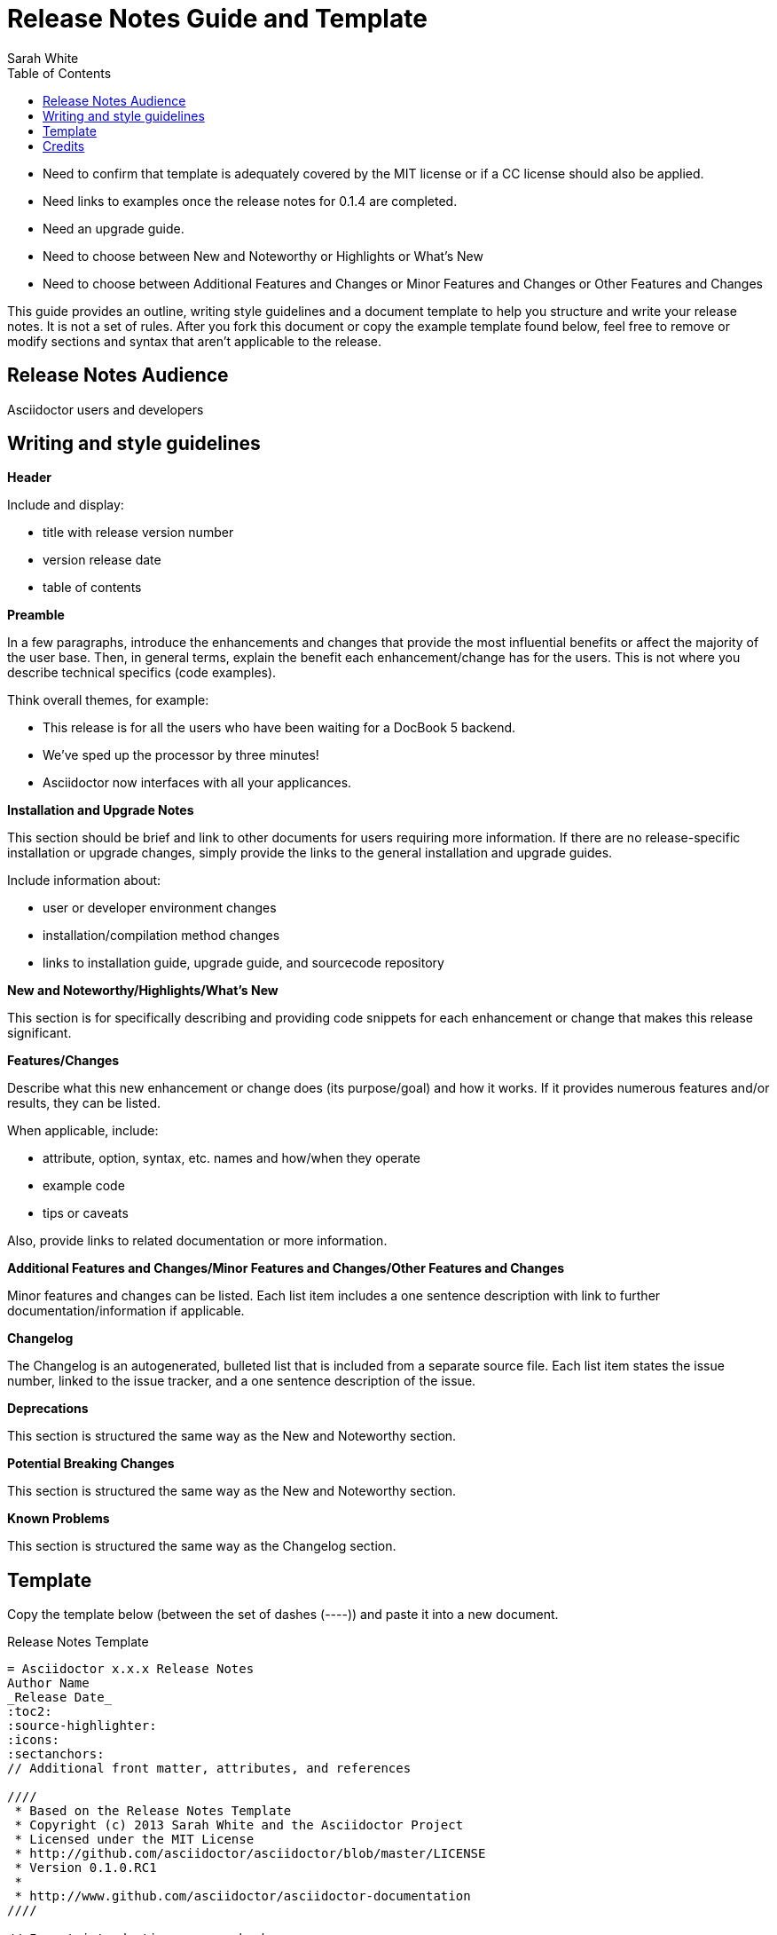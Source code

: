 = Release Notes Guide and Template
Sarah White
:toc2:
:icons:
:idprefix:
:idseparator: -
:sectanchors:
:source-highlighter: highlight.js

[Warning]
====
* Need to confirm that template is adequately covered by the MIT license or if a CC license should also be applied.
* Need links to examples once the release notes for 0.1.4 are completed.
* Need an upgrade guide.
* Need to choose between New and Noteworthy or Highlights or What's New
* Need to choose between Additional Features and Changes or Minor Features and Changes or Other Features and Changes
====

This guide provides an outline, writing style guidelines and a document template to help you structure and write your release notes.
It is not a set of rules.
After you fork this document or copy the example template found below, feel free to remove or modify sections and syntax that aren't applicable to the release.

== Release Notes Audience

Asciidoctor users and developers

== Writing and style guidelines

*Header*

Include and display:

* title with release version number
* version release date
* table of contents

*Preamble*

In a few paragraphs, introduce the enhancements and changes that provide the most influential benefits or affect the majority of the user base.
Then, in general terms, explain the benefit each enhancement/change has for the users.
This is not where you describe technical specifics (code examples).

Think overall themes, for example:

* This release is for all the users who have been waiting for a DocBook 5 backend.
* We've sped up the processor by three minutes!
* Asciidoctor now interfaces with all your applicances.

*Installation and Upgrade Notes*

This section should be brief and link to other documents for users requiring more information.
If there are no release-specific installation or upgrade changes, simply provide the links to the general installation and upgrade guides.

Include information about:

* user or developer environment changes
* installation/compilation method changes
* links to installation guide, upgrade guide, and sourcecode repository

*New and Noteworthy/Highlights/What's New*

This section is for specifically describing and providing code snippets for each enhancement or change that makes this release significant.

*Features/Changes*

Describe what this new enhancement or change does (its purpose/goal) and how it works.
If it provides numerous features and/or results, they can be listed.

When applicable, include:

* attribute, option, syntax, etc. names and how/when they operate
* example code
* tips or caveats

Also, provide links to related documentation or more information.

*Additional Features and Changes/Minor Features and Changes/Other Features and Changes*

Minor features and changes can be listed.
Each list item includes a one sentence description with link to further documentation/information if applicable.

*Changelog*

The Changelog is an autogenerated, bulleted list that is included from a separate source file.
Each list item states the issue number, linked to the issue tracker, and a one sentence description of the issue.

*Deprecations*

This section is structured the same way as the New and Noteworthy section.

*Potential Breaking Changes*

This section is structured the same way as the New and Noteworthy section.

*Known Problems*

This section is structured the same way as the Changelog section.

== Template

Copy the template below (between the set of dashes (+----+)) and paste it into a new document.
 
.Release Notes Template
[source,asciidoc]
----
= Asciidoctor x.x.x Release Notes
Author Name
_Release Date_
:toc2:
:source-highlighter:
:icons:
:sectanchors:
// Additional front matter, attributes, and references

////
 * Based on the Release Notes Template
 * Copyright (c) 2013 Sarah White and the Asciidoctor Project
 * Licensed under the MIT License
 * http://github.com/asciidoctor/asciidoctor/blob/master/LICENSE
 * Version 0.1.0.RC1
 *
 * http://www.github.com/asciidoctor/asciidoctor-documentation
////

// Insert introduction paragraphs here

== Installation and Upgrade Notes

== New and Noteworthy/Highlights/What's New

=== Feature 1 title

=== Feature 2 title

=== Feature 3 title

=== Feature X title

== Additional Features and Changes/Minor Features and Changes/Other Features and Changes

* minor change
* minor change
* minor change

== Changelog

xxx issues were fixed in Asciidoctor x.x.x.
 
* {URL Ref}[Issue-#] Issue title or 1 sentence description

== Deprecations

=== Deprecated feature 1 title

=== Deprecated feature X title

== Potential Breaking Changes

=== Breaking change 1 title

=== Breaking change X title

== Contributors

This Asciidoctor release would not have been possible without contributions from the following people:

* Contributor Name
** Contribution 1
** Contribution 2
* Contributor Name
** Contribution

== Known Problems

These issues, discovered after its release, affect Asciidoctor x.x.x.

* {URL Ref}[Issue-#] Issue title or 1 sentence description

== Feedback and Help

The Asciidoctor Project is developed to help you sucessfully write and publish your content.
But we can't do that without your feedback!
We encourage you to ask questions and discuss any aspects of the project on the mailing list or IRC.

If you discover errors or ommisions in the source code, documentation, or website content, please don't hesitate to submit an issue or open a pull request with a fix. 
The Code and Content Contributor Manual provides detailed information on how to create, style, and submit issues, feature requests, code, and documentation to the Asciidoctor Project. 
New contributors are always welcome!
----

== Credits

This guide was influenced by the release notes published for {http://www.gradle.org/docs/current/release-notes}[Gradle], {http://www.gimp.org/release-notes/gimp-2.6.html}[Gimp], {http://guides.rubyonrails.org/2_3_release_notes.html}[Ruby on Rails], {https://cwiki.apache.org/confluence/display/OOOUSERS/AOO+4.0+Release+Notes}[Apache OpenOffice], and {http://developer.android.com/sdk/RELEASENOTES.html}[Android SDK].
